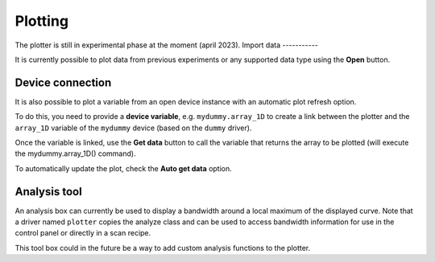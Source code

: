 .. _plotting:

Plotting
========

.. image:: plotting.png

The plotter is still in experimental phase at the moment (april 2023).
Import data
-----------

It is currently possible to plot data from previous experiments or any supported data type using the **Open** button.

Device connection
-----------------

It is also possible to plot a variable from an open device instance with an automatic plot refresh option.

To do this, you need to provide a **device variable**, e.g. ``mydummy.array_1D`` to create a link between the plotter and the ``array_1D`` variable of the ``mydummy`` device (based on the ``dummy`` driver).

Once the variable is linked, use the **Get data** button to call the variable that returns the array to be plotted (will execute the mydummy.array_1D() command).

To automatically update the plot, check the **Auto get data** option.

Analysis tool
-------------

An analysis box can currently be used to display a bandwidth around a local maximum of the displayed curve.
Note that a driver named ``plotter`` copies the analyze class and can be used to access bandwidth information for use in the control panel or directly in a scan recipe.

This tool box could in the future be a way to add custom analysis functions to the plotter.

